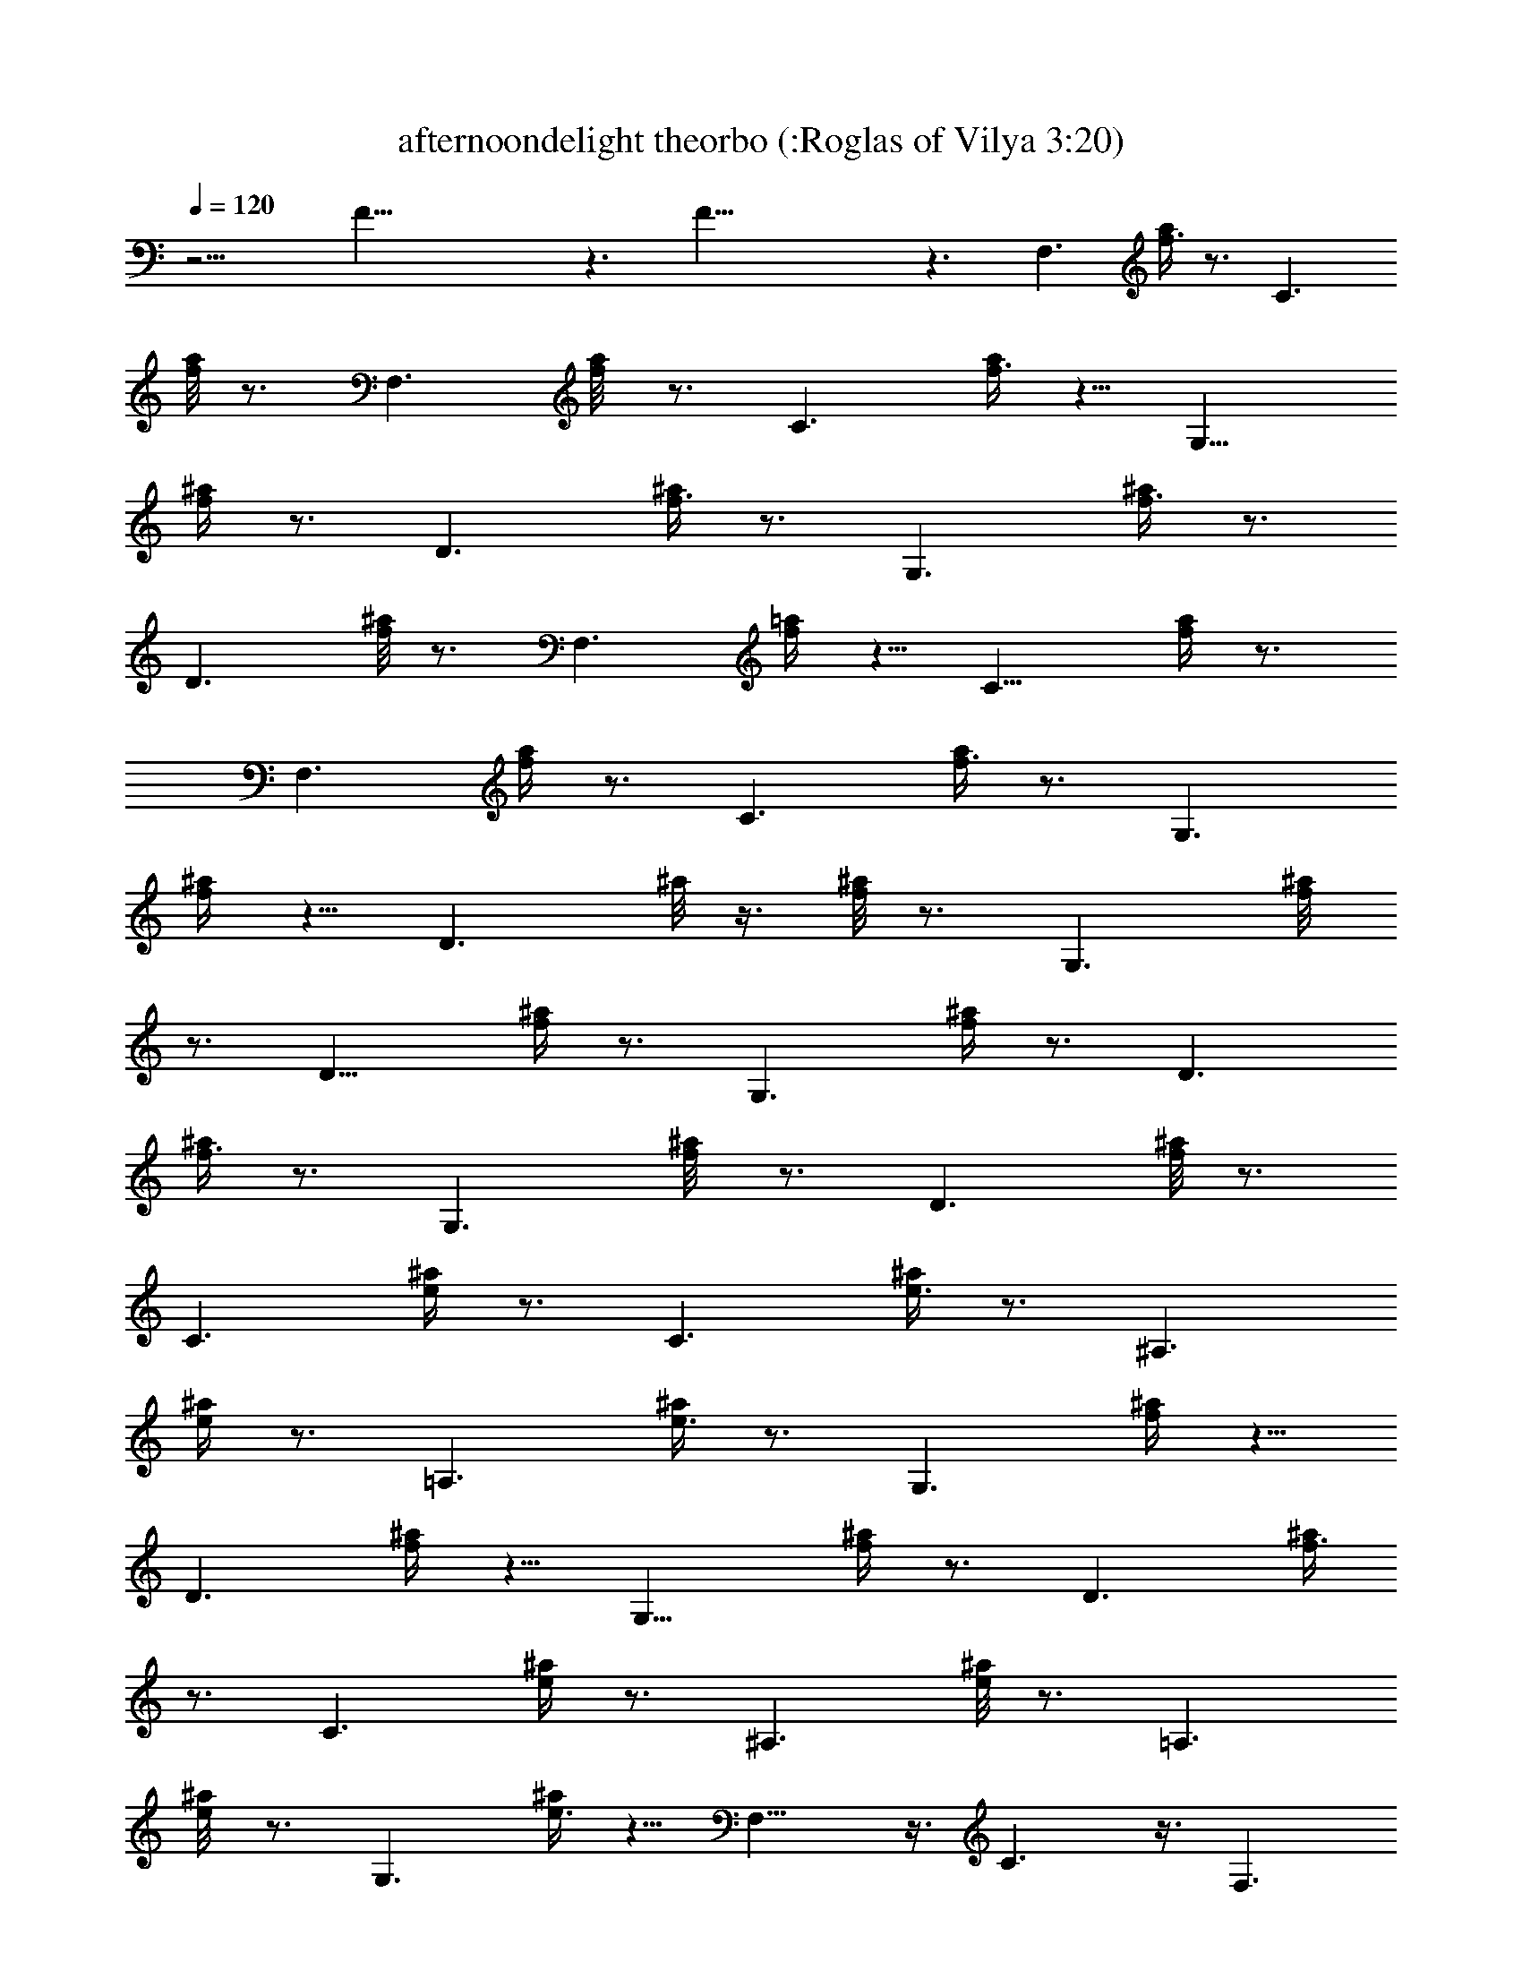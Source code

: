 X:1
T:afternoondelight theorbo (:Roglas of Vilya 3:20)
L:1/4
Q:120
K:C
z15/4 F49/8 z3/2 F49/8 z3/2 [F,3/2z7/8] [a/4f3/8] z3/4 [C3/2z]
[a/8f/4] z3/4 [F,3/2z] [f/4a/8] z3/4 [C3/2z] [a/4f3/8] z5/8 [G,13/8z]
[^a/4f/4] z3/4 [D3/2z7/8] [^a/4f3/8] z3/4 [G,3/2z7/8] [f3/8^a/4] z3/4
[D3/2z] [^a/8f/4] z3/4 [F,3/2z] [=a/4f/4] z5/8 [C13/8z] [a/4f/4] z3/4
[F,3/2z7/8] [f/4a/4] z3/4 [C3/2z7/8] [a/4f3/8] z3/4 [G,3/2z]
[f/4^a/4] z5/8 [D3/2z/2] ^a/8 z3/8 [^a/8f/4] z3/4 [G,3/2z] [f/4^a/8]
z3/4 [D13/8z] [^a/4f/4] z3/4 [G,3/2z7/8] [^a/4f/4] z3/4 [D3/2z7/8]
[^a/4f3/8] z3/4 [G,3/2z] [f/4^a/8] z3/4 [D3/2z] [^a/8f/4] z3/4
[C3/2z] [^a/4e/4] z3/4 [C3/2z7/8] [^a/4e3/8] z3/4 [^A,3/2z7/8]
[e/4^a/4] z3/4 [=A,3/2z7/8] [^a/4e3/8] z3/4 [G,3/2z] [^a/4f/4] z5/8
[D3/2z] [^a/4f/4] z5/8 [G,13/8z] [f/4^a/4] z3/4 [D3/2z7/8] [^a/4f3/8]
z3/4 [C3/2z7/8] [^a/4e/4] z3/4 [^A,3/2z] [^a/8e/4] z3/4 [=A,3/2z]
[e/4^a/8] z3/4 [G,3/2z] [^a/4e3/8] z5/8 F,13/8 z3/8 C3/2 z3/8 F,3/2
z3/8 C3/2 z3/8 G,3/2 z3/8 D13/8 z3/8 G,3/2 z3/8 D3/2 z3/8 F,3/2 z3/8
C3/2 z3/8 F,3/2 z3/8 C13/8 z3/8 G,3/2 z3/8 D3/2 z3/8 G,3/2 z3/8 D3/2
z3/8 [F,3/2z] [=a/4f/4] z5/8 [C13/8z] [a/4f3/8] z3/4 F,3/4 z/8
[f/4a/4C,3/4] z3/4 F,7/8 [a/4f3/8] z3/4 [C3/2z] [e/4g/4] z5/8
[A,3/2z] [g/4^c/4] z5/8 [D13/8z] [f3/8a/4] z3/4 [A,3/2z3/8] a/8 z3/8
[a/4f/4] z3/4 [D3/2z7/8] [f3/8a/4] z3/4 [A,3/2z/2] a/8 z3/8 [a/8f/4]
z3/4 [G,3/2z] [^a/4f/4] z5/8 [A,3/2z] [g/4^c/4] z5/8 [^A,13/8z]
[f/4d/4] z3/4 C3/4 z/8 F,3/4 z/4 [F,3/2z7/8] [=a/4f3/8] z3/4 [C3/2z]
[a/8f/4] z3/4 [F,3/2z] [a/4f/4] z5/8 [C3/2z] [a/4f/4] z3/4
[G,3/2z7/8] [f3/8^a/4] z3/4 [=A,3/2z7/8] [c'3/8e/4] z3/4 [^A,3/2z7/8]
[f/4d3/8] z3/4 C3/4 z/4 F,3/4 z/8 [F,3/2z] [f/4=a/4] z5/8 [C13/8z/2]
a/8 z3/8 [a/4f/4] z3/4 [F,3/2z7/8] [f3/8a/4] z3/4 [C13/8z/2] a/8 z/4
[a/4f3/8] z3/4 F,3/2 z3/8 C3/2 z3/8 F,3/2 z3/8 C13/8 z3/8 G,3/2 z3/8
D3/2 z3/8 G,3/2 z3/8 D3/2 z3/8 F,13/8 z3/8 C3/2 z3/8 F,3/2 z3/8 C3/2
z3/8 G,3/2 z3/8 D3/2 z3/8 G,13/8 z3/8 D3/2 z3/8 [F,3/2z7/8]
[f3/8a3/8] z5/8 [C3/2z/2] a/8 z3/8 [a/8f/4] z3/4 F,3/4 z/4
[f/4a/8C,3/4] z3/4 F, [a/4f/4] z5/8 [C13/8z] [e3/8g/4] z3/4
[=A,3/2z7/8] [^c3/8g/4] z3/4 [D3/2z7/8] [a/4f3/8] z3/4 [A,3/2z]
[a/8f/4] z3/4 [D3/2z] [a/4f/4] z5/8 [A,13/8z] [a/4f/4] z3/4
[G,3/2z7/8] [^a/4f/4] z3/4 [A,3/2z7/8] [^c3/8g/4] z3/4 [^A,3/2z]
[f/8d/4] z3/4 C3/4 z/4 F,3/4 z/8 [F,3/2z] [f3/8=a/4] z5/8 [C13/8z/2]
a/8 z3/8 [a/4f/4] z3/4 [F,3/2z7/8] [a/4f/4] z3/4 [C3/2z7/8] [a/4f3/8]
z3/4 [G,3/2z] [f/4^a/4] z5/8 [=A,3/2z] [c'/4e/4] z5/8 [^A,3/2z]
[f/4d/4] z3/4 C3/4 z/8 F,3/4 z/4 [F,3/2z7/8] [f3/8=a/4] z3/4
[C3/2z/2] a/8 z/4 [a/4f3/8] z3/4 [F,3/2z] [f/4a/4] z5/8 [C3/2z/2] a/8
z3/8 [a/8f/4] z3/4 G,13/8 z3/8 =A,3/2 z3/8 ^A,3/2 z3/8 =A,3/2 z3/8
G,3/2 z3/8 C3/2 z3/8 ^A,13/8 z3/8 =A,3/2 z3/8 G,3/2 z3/8 A,3/2 z3/8
^A,3/2 z3/8 =A,13/8 z3/8 G,3/2 z3/8 C3/2 z3/8 ^A,3/2 z3/8 =A,3/4 z/4
G,3/4 z/8 [F,3/2z] [a/4f/4] z5/8 [C13/8z] [a/4f/4] z3/4 [F,3/2z7/8]
[f/4a/4] z3/4 [C3/2z7/8] [a/4f3/8] z3/4 [G,3/2z] [f/4^a/4] z5/8
[D3/2z/2] ^a/8 z3/8 [^a/8f/4] z3/4 [G,3/2z] [f/4^a/8] z7/8 [D3/2z7/8]
[^a/4f/4] z3/4 [F,3/2z7/8] [=a/4f/4] z3/4 [C3/2z7/8] [a/4f3/8] z3/4
[F,3/2z] [f/4a/8] z3/4 [C3/2z] [a/8f/4] z3/4 [G,13/8z] [^a/4f/4] z3/4
[D3/2z7/8] [^a/4f3/8] z3/4 [G,3/2z7/8] [f/4^a/4] z3/4 [D3/2z]
[^a/8f/4] z3/4 [F,3/2z] [=a/4f/4] z5/8 [C3/2z] [a/4f/4] z5/8 F,7/8
z/8 [f/4a/4C,3/4] z3/4 F,7/8 [a/4f3/8] z3/4 [C3/2z7/8] [g/4e3/8] z3/4
[A,3/2z] [g/4^c/4] z5/8 [D3/2z] [a/4f/4] z5/8 [A,3/2z] [a/4f/4] z3/4
[D3/2z7/8] [f3/8a/4] z3/4 [A,3/2z3/8] a/8 z3/8 [a/4f/4] z3/4
[G,3/2z7/8] [^a/4f3/8] z3/4 [A,3/2z] [g/4^c/4] z5/8 [^A,3/2z]
[d/4f/4] z5/8 C3/4 z/4 F,3/4 z/4 [F,3/2z7/8] [=a/4f/4] z3/4
[C3/2z7/8] [a/4f3/8] z3/4 [F,3/2z] [f/4a/4] z5/8 [C3/2z/2] a/8 z3/8
[a/8f/4] z3/4 [G,3/2z] [f3/8^a/4] z5/8 [=A,13/8z] [c'3/8e/4] z3/4
[^A,3/2z7/8] [f/4d/4] z3/4 C3/4 z/8 F,3/4 z/4 [F,3/2z] [=a/4f/4] z5/8
[C3/2z] [a/4f/4] z5/8 [F,13/8z] [a/4f/4] z3/4 [C3/2z7/8] [a/4f3/8]
z3/4 [G,3/2z7/8] [^a/4g/4] z3/4 [G,3/2z7/8] [^a/4g3/8] z3/4 [=A,3/2z]
[c'/4e/4] z5/8 [A,3/2z/2] e/8 z3/8 [e/8c'/4] z3/4 [^A,13/8z] [f/4d/4]
z3/4 [^A,3/2z7/8] [f/4d3/8] z3/4 [C3/2z7/8] [g/4e3/8] z3/4 [C,3/2z]
[g/8e/4] z3/4 [F,3/2z] [=a/4f/4] z5/8 [C,3/2z] [a/4f/4] z3/4
[F,3/2z7/8] [a/4f/4] z3/4 [C,3/2z7/8] [a/4f3/8] z3/4 D3/4 z/8 C7/8
z/8 ^A,3/8 z/8 C3/8 z/8 D3/8 E5/4 z/4 C3/4 z/8 C3/8 z/8 D3/8 z/8 E3/8
z/8 F3/8 z/8 [G3/2^A3/2] z3/8 [G11/2^A11/2] z/8 [G3/4^A3/4] z/4
[G3/8^A3/8] z/8 [G3/4^A3/4] z/8 [F3/8=c3/8] z/8 [F7/8c7/8] z2 C,3/8
z/8 D,3/8 F,3/4 z/4 ^A,3/8 z/8 =A,3/8 z/8 G,3/4 z/8 F,15/4 